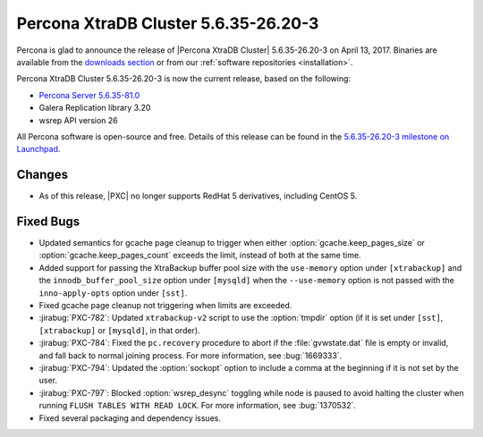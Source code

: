 .. rn:: 5.6.35-26.20-3

=====================================
Percona XtraDB Cluster 5.6.35-26.20-3
=====================================

Percona is glad to announce the release of
|Percona XtraDB Cluster| 5.6.35-26.20-3 on April 13, 2017.
Binaries are available from the `downloads section
<http://www.percona.com/downloads/Percona-XtraDB-Cluster-56/>`_
or from our :ref:`software repositories <installation>`.

Percona XtraDB Cluster 5.6.35-26.20-3 is now the current release,
based on the following:

* `Percona Server 5.6.35-81.0 <http://www.percona.com/doc/percona-server/5.6/release-notes/Percona-Server-5.6.35-81.0.html>`_

* Galera Replication library 3.20

* wsrep API version 26

All Percona software is open-source and free.
Details of this release can be found in the
`5.6.35-26.20-3 milestone on Launchpad
<https://launchpad.net/percona-xtradb-cluster/+milestone/5.6.35-26.20-3>`_.

Changes
=======

* As of this release,
  |PXC| no longer supports RedHat 5 derivatives,
  including CentOS 5.

Fixed Bugs
==========

* Updated semantics for gcache page cleanup
  to trigger when either :option:`gcache.keep_pages_size`
  or :option:`gcache.keep_pages_count` exceeds the limit,
  instead of both at the same time.

* Added support for passing the XtraBackup buffer pool size
  with the ``use-memory`` option under ``[xtrabackup]``
  and the ``innodb_buffer_pool_size`` option under ``[mysqld]``
  when the ``--use-memory`` option is not passed
  with the ``inno-apply-opts`` option under ``[sst]``.

* Fixed gcache page cleanup not triggering
  when limits are exceeded.

* :jirabug:`PXC-782`: Updated ``xtrabackup-v2`` script
  to use the :option:`tmpdir` option
  (if it is set under ``[sst]``, ``[xtrabackup]`` or ``[mysqld]``,
  in that order).

* :jirabug:`PXC-784`: Fixed the ``pc.recovery`` procedure to abort
  if the :file:`gvwstate.dat` file is empty or invalid,
  and fall back to normal joining process.
  For more information, see :bug:`1669333`.

* :jirabug:`PXC-794`: Updated the :option:`sockopt` option
  to include a comma at the beginning if it is not set by the user.

* :jirabug:`PXC-797`: Blocked :option:`wsrep_desync` toggling
  while node is paused
  to avoid halting the cluster when running ``FLUSH TABLES WITH READ LOCK``.
  For more information, see :bug:`1370532`.

* Fixed several packaging and dependency issues.

